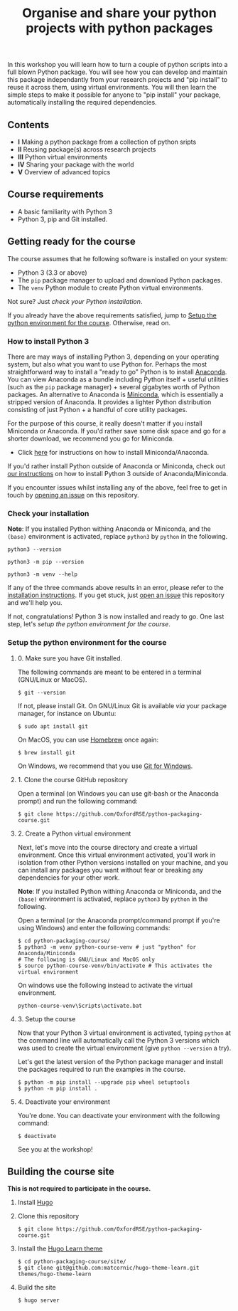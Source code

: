 #+TITLE: Organise and share your python projects with python packages

In this workshop you will learn how to turn a couple of python scripts into
a full blown Python package. You will see how you can develop and maintain
this package independantly from your research projects and "pip install" to
reuse it across them, using virtual environments.
You will then learn the simple steps to make it possible for anyone to "pip
install" your package, automatically installing the required dependencies.

** Contents

- *I* Making a python package from a collection of python sripts
- *II* Reusing package(s) across research projects
- *III* Python virtual environments
- *IV* Sharing your package with the world
- *V* Overview of advanced topics

** Course requirements
- A basic familiarity with Python 3
- Python 3, pip and Git installed.


** Getting ready for the course
The course assumes that he following software is installed on your system:
- Python 3 (3.3 or above)
- The ~pip~ package manager to upload and download Python packages.
- The ~venv~ Python module to create Python virtual environments.

Not sure? Just [[* Check your installation][check your Python installation]].

If you already have the above requirements satisfied, jump to [[https://github.com/OxfordRSE/python-packaging-course#setup-the-python-environment-for-the-course][Setup the python environment for the course]].
Otherwise, read on.

*** How to install Python 3
    
    There are may ways of installing Python 3, depending on your
    operating system, but also what you want to use Python for.
    Perhaps the most straightforward way to install a "ready to go"
    Python is to install [[https://www.anaconda.com/][Anaconda]]. You can view Anaconda as a bundle
    including Python itself + useful utilities (such as the ~pip~
    package manager) + several gigabytes worth of Python packages.  An
    alternative to Anaconda is [[https://docs.conda.io/en/latest/miniconda.html][Miniconda]], which is essentially a
    stripped version of Anaconda.  It provides a lighter Python
    distribution consisting of just Python + a handful of core
    utility packages.
    
    For the purpose of this course, it really doesn't matter if you
    install Miniconda or Anaconda. If you'd rather save some disk
    space and go for a shorter download, we recommend you go for
    Miniconda.

    - Click [[https://docs.conda.io/projects/conda/en/latest/user-guide/install/index.html#regular-installation][here]] for instructions on how to install Miniconda/Anaconda.

    If you'd rather install Python outside of Anaconda or Miniconda,
    check out [[https://oxfordrse.github.io/python-packaging-course/appendix_installing_python/#install-python-3-outside-of-anacondaminiconda][our instructions]] on how to install Python 3 outside of
    Anaconda/Miniconda.

    If you encounter issues whilst installing any of the above, feel
    free to get in touch by [[https://docs.github.com/en/enterprise/2.15/user/articles/creating-an-issue][opening an issue]] on this repository.

*** Check your installation

*Note*: If you installed Python withing Anaconda or Miniconda, and the
~(base)~ environment is activated, replace ~python3~ by ~python~ in the following.

#+begin_src shell :results output
python3 --version
#+end_src

#+RESULTS:
: Python 3.8.5

#+begin_src shell :results output
python3 -m pip --version
#+end_src

#+RESULTS:
: pip 20.2.3 from /home/thibault/.pyenv/versions/python-pkg-workshop/lib/python3.8/site-packages/pip (python 3.8)

#+begin_src shell :results output
python3 -m venv --help
#+end_src

#+RESULTS:
#+begin_example
usage: venv [-h] [--system-site-packages] [--symlinks | --copies] [--clear]
            [--upgrade] [--without-pip] [--prompt PROMPT]
            ENV_DIR [ENV_DIR ...]

Creates virtual Python environments in one or more target directories.
...
#+end_example

If any of the three commands above results in an error, please refer to 
the [[https://github.com/OxfordRSE/python-packaging-course#installing-python-3][installation instructions]]. If you get stuck, just [[https://docs.github.com/en/enterprise/2.15/user/articles/creating-an-issue][open an issue]] 
this repository and we'll help you.

If not, congratulations! Python 3 is now installed and ready to go.
One last step, let's [[* Setup the python environment for the course][setup the python environment for the course]].

*** Setup the python environment for the course
**** 0. Make sure you have Git installed.
The following commands are meant to be entered in a terminal (GNU/Linux or MacOS).
#+begin_example
$ git --version
#+end_example

If not, please install Git. On GNU/Linux Git is available /via/ your package manager, for instance
on Ubuntu:
#+begin_example
$ sudo apt install git
#+end_example

On MacOS, you can use [[https://brew.sh/][Homebrew]] once again:
#+begin_example
$ brew install git
#+end_example

On Windows, we recommend that you use [[https://git-scm.com/download/win][Git for Windows]].

**** 1. Clone the course GitHub repository
Open a terminal (on Windows you can use git-bash or the Anaconda prompt) and run the following command:
#+begin_example
$ git clone https://github.com/OxfordRSE/python-packaging-course.git
#+end_example

**** 2. Create a Python virtual environment
Next, let's move into the course directory and create a virtual
environment.  Once this virtual environment activated, you'll work in
isolation from other Python versions installed on your machine, and
you can install any packages you want without fear or breaking any
dependencies for your other work.

*Note*: If you installed Python withing Anaconda or Miniconda, and the
~(base)~ environment is activated, replace ~python3~ by ~python~ in the following.

Open a terminal (or the Anaconda prompt/command prompt if you're using Windows) and enter the following commands:
#+begin_example
$ cd python-packaging-course/
$ python3 -m venv python-course-venv # just "python" for Anaconda/Miniconda
# The following is GNU/Linux and MacOS only
$ source python-course-venv/bin/activate # This activates the virtual environment
#+end_example

On windows use the following instead to activate the virtual environment.
#+begin_example
python-course-venv\Scripts\activate.bat
#+end_example

**** 3. Setup the course
Now that your Python 3 virtual environment is activated, typing
~python~ at the command line will automatically call the Python 3
versions which was used to create the virtual environment (give
~python --version~ a try).

Let's get the latest version of the Python package manager and install
the packages required to run the examples in the course.
#+begin_example 
$ python -m pip install --upgrade pip wheel setuptools
$ python -m pip install .
#+end_example

**** 4. Deactivate your environment
You're done. You can deactivate your environment with the following command:
#+begin_example
$ deactivate
#+end_example

See you at the workshop!
** Building the course site
   *This is not required to participate in the course.*
1. Install [[https://gohugo.io/][Hugo]]
2. Clone this repository
   #+begin_example
   $ git clone https://github.com/OxfordRSE/python-packaging-course.git
   #+end_example
3. Install the [[https://learn.netlify.app/en/][Hugo Learn theme]]
   #+begin_example
   $ cd python-packaging-course/site/
   $ git clone git@github.com:matcornic/hugo-theme-learn.git themes/hugo-theme-learn
   #+end_example
4. Build the site
   #+begin_example
   $ hugo server
   #+end_example
